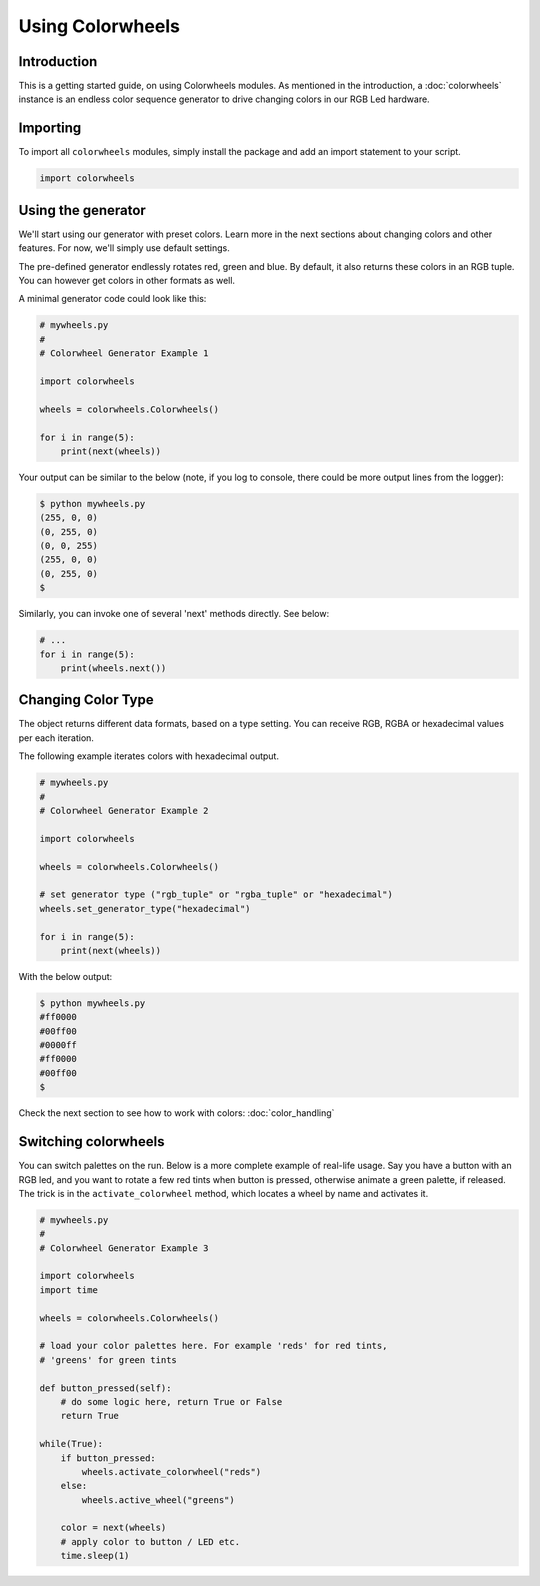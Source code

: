 ******************
Using Colorwheels
******************

Introduction
============

This is a getting started guide, on using Colorwheels modules. As mentioned in the introduction, a :doc:`colorwheels` instance is an endless color sequence generator to drive changing colors in our RGB Led hardware.

Importing
=========

To import all ``colorwheels`` modules, simply install the package and add an import statement to your script.

.. code-block:: python

    import colorwheels

Using the generator
===================

We'll start using our generator with preset colors. Learn more in the next sections about changing colors and other features. For now, we'll simply use default settings.

The pre-defined generator endlessly rotates red, green and blue. By default, it also returns these colors in an RGB tuple. You can however get colors in other formats as well.

A minimal generator code could look like this:

.. code-block:: python

    # mywheels.py
    #
    # Colorwheel Generator Example 1

    import colorwheels

    wheels = colorwheels.Colorwheels()

    for i in range(5):
        print(next(wheels))

Your output can be similar to the below (note, if you log to console, there could be more output lines from the logger):

.. code-block:: bash

    $ python mywheels.py
    (255, 0, 0)
    (0, 255, 0)
    (0, 0, 255)
    (255, 0, 0)
    (0, 255, 0)
    $

Similarly, you can invoke one of several 'next' methods directly. See below:

.. code-block:: python

    # ...
    for i in range(5):
        print(wheels.next())

Changing Color Type
===================

The object returns different data formats, based on a type setting. You can receive RGB, RGBA or hexadecimal values per each iteration.

The following example iterates colors with hexadecimal output.

.. code-block:: python

    # mywheels.py
    #
    # Colorwheel Generator Example 2

    import colorwheels

    wheels = colorwheels.Colorwheels()

    # set generator type ("rgb_tuple" or "rgba_tuple" or "hexadecimal")
    wheels.set_generator_type("hexadecimal")

    for i in range(5):
        print(next(wheels))

With the below output:

.. code-block:: bash

    $ python mywheels.py
    #ff0000
    #00ff00
    #0000ff
    #ff0000
    #00ff00
    $


Check the next section to see how to work with colors: :doc:`color_handling`

Switching colorwheels
=====================

You can switch palettes on the run. Below is a more complete example of real-life usage. Say you have a button with an RGB led, and you want to rotate a few red tints when button is pressed, otherwise animate a green palette, if released. The trick is in the ``activate_colorwheel`` method, which locates a wheel by name and activates it.

.. code-block:: python

    # mywheels.py
    #
    # Colorwheel Generator Example 3

    import colorwheels
    import time

    wheels = colorwheels.Colorwheels()

    # load your color palettes here. For example 'reds' for red tints, 
    # 'greens' for green tints

    def button_pressed(self):
        # do some logic here, return True or False
        return True

    while(True):
        if button_pressed:
            wheels.activate_colorwheel("reds")
        else:
            wheels.active_wheel("greens")    

        color = next(wheels)
        # apply color to button / LED etc.
        time.sleep(1)


